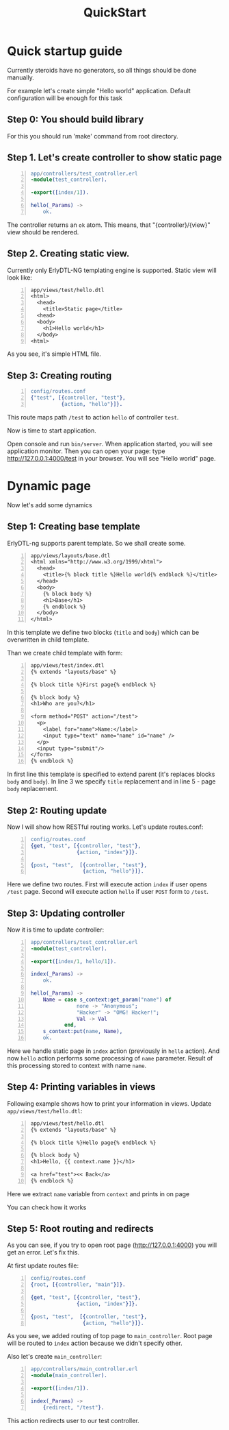 #+STYLE: <style>
#+STYLE: body {font-family:Verdana,Arial,Helvetica,sans-serif;font-size:90%;}
#+STYLE: 
#+STYLE: </style>

#+TITLE: QuickStart


* Quick startup guide

Currently steroids have no generators, so all things should be done manually.

For example let's create simple "Hello world" application. Default
configuration will be enough for this task


** Step 0: You should build library

For this you should run 'make' command from root directory.

** Step 1. Let's create controller to show static page

#+BEGIN_SRC erlang -n
app/controllers/test_controller.erl
-module(test_controller).

-export([index/1]).

hello(_Params) ->
    ok.
#+END_SRC

The controller returns an ~ok~ atom. This means, that
"{controller}/{view}" view should be rendered.

** Step 2. Creating static view.

Currently only ErlyDTL-NG templating engine is supported. Static view
will look like:

#+BEGIN_SRC django-html -n
app/views/test/hello.dtl
<html>
  <head>
    <title>Static page</title>
  <head>
  <body>
    <h1>Hello world</h1>
  </body>
<html>
#+END_SRC

As you see, it's simple HTML file.

** Step 3: Creating routing
#+BEGIN_SRC erlang -n
config/routes.conf
{"test", [{controller, "test"}, 
          {action, "hello"}]}.
#+END_SRC

This route maps path ~/test~ to action ~hello~ of controller ~test~.

Now is time to start application.

Open console and run =bin/server=. When application started, you will
see application monitor. Then you can open your page: type
http://127.0.0.1:4000/test in your browser. You will see "Hello world"
page.

* Dynamic page

Now let's add some dynamics

** Step 1: Creating base template

ErlyDTL-ng supports parent template. So we shall create some.

#+BEGIN_SRC django-html -n
app/views/layouts/base.dtl
<html xmlns="http://www.w3.org/1999/xhtml">
  <head>
    <title>{% block title %}Hello world{% endblock %}</title>
  </head>
  <body>
    {% block body %}
    <h1>Base</h1>
    {% endblock %}
  </body>
</html>
#+END_SRC

In this template we define two blocks (~title~ and ~body~) which can
be overwritten in child template.

Than we create child template with form:

#+BEGIN_SRC django-html -n
app/views/test/index.dtl
{% extends "layouts/base" %}

{% block title %}First page{% endblock %}

{% block body %}
<h1>Who are you?</h1>

<form method="POST" action="/test">
  <p>
    <label for="name">Name:</label>
    <input type="text" name="name" id="name" />
  </p>
  <input type="submit"/>
</form>
{% endblock %}
#+END_SRC

In first line this template is specified to extend parent (it's
replaces blocks ~body~ and ~body~). In line 3 we specify ~title~
replacement and in line 5 - page ~body~ replacement.

** Step 2: Routing update

Now I will show how RESTful routing works. Let's update routes.conf:

#+BEGIN_SRC erlang -n
config/routes.conf
{get, "test", [{controller, "test"}, 
               {action, "index"}]}.

{post, "test",  [{controller, "test"},
                 {action, "hello"}]}.
#+END_SRC

Here we define two routes. First will execute action ~index~ if user
opens ~/test~ page. Second will execute action ~hello~ if user ~POST~
form to ~/test~.

** Step 3: Updating controller

Now it is time to update controller:

#+BEGIN_SRC erlang -n
app/controllers/test_controller.erl
-module(test_controller).

-export([index/1, hello/1]).

index(_Params) ->
    ok.

hello(_Params) ->
    Name = case s_context:get_param("name") of
               none -> "Anonymous";
               "Hacker" -> "OMG! Hacker!";
               Val -> Val
           end,
    s_context:put(name, Name),
    ok.
#+END_SRC

Here we handle static page in ~index~ action (previously in ~hello~
action). And now ~hello~ action performs some processing of ~name~
parameter. Result of this processing stored to context with name
~name~.

** Step 4: Printing variables in views

Following example shows how to print your information in views. Update
~app/views/test/hello.dtl~:

#+BEGIN_SRC django-html -n
app/views/test/hello.dtl
{% extends "layouts/base" %}

{% block title %}Hello page{% endblock %}

{% block body %}
<h1>Hello, {{ context.name }}</h1>

<a href="test"><< Back</a>
{% endblock %}
#+END_SRC

Here we extract ~name~ variable from ~context~ and prints in on page

You can check how it works

** Step 5: Root routing and redirects

As you can see, if you try to open root page (http://127.0.0.1:4000)
you will get an error. Let's fix this.

At first update routes file:

#+BEGIN_SRC erlang -n
config/routes.conf
{root, [{controller, "main"}]}.

{get, "test", [{controller, "test"}, 
               {action, "index"}]}.

{post, "test",  [{controller, "test"},
                 {action, "hello"}]}.
#+END_SRC

As you see, we added routing of top page to ~main_controller~. Root
page will be routed to ~index~ action because we didn't specify
other.

Also let's create ~main_controller~:
#+BEGIN_SRC erlang -n
app/controllers/main_controller.erl
-module(main_controller).

-export([index/1]).

index(_Params) ->
    {redirect, "/test"}.
#+END_SRC

This action redirects user to our test controller.
